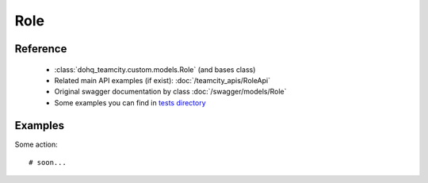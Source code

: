 ############
Role
############

Reference
========

  + :class:`dohq_teamcity.custom.models.Role` (and bases class)
  + Related main API examples (if exist): :doc:`/teamcity_apis/RoleApi`
  + Original swagger documentation by class :doc:`/swagger/models/Role`
  + Some examples you can find in `tests directory <https://github.com/devopshq/teamcity/blob/develop/test>`_

Examples
========
Some action::

    # soon...


